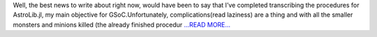 .. title: GSoC Tales : Boss Fights & Journey To A New Land Named FITSIO.jl
.. slug:
.. date: 2017-07-11 20:01:39 
.. tags: JuliaAstro
.. author: Kumar Prasun
.. link: https://medium.com/@prasunk2/gsoc-tales-boss-fights-journey-to-a-new-land-named-fitsio-jl-bd276d5d8b48?source=rss-9aa590c84b87------2
.. description:
.. category: gsoc2017

Well, the best news to write about right now, would have been to say that I’ve completed transcribing the procedures for AstroLib.jl, my main objective for GSoC.Unfortunately, complications(read laziness) are a thing and with all the smaller monsters and minions killed (the already finished procedur `...READ MORE... <https://medium.com/@prasunk2/gsoc-tales-boss-fights-journey-to-a-new-land-named-fitsio-jl-bd276d5d8b48?source=rss-9aa590c84b87------2>`__

